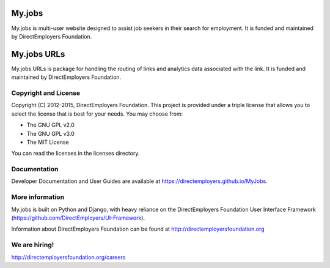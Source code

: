 My.jobs
=======
My.jobs is multi-user website designed to assist job seekers in their search
for employment. It is funded and maintained by DirectEmployers Foundation.

My.jobs URLs
============
My.jobs URLs is package for handling the routing of links and analytics data
associated with the link. It is funded and maintained by DirectEmployers
Foundation.

Copyright and License
---------------------
Copyright (C) 2012-2015, DirectEmployers Foundation.  This project is provided
under a triple license that allows you to select the license that is best for
your needs. You may choose from:

- The GNU GPL v2.0
- The GNU GPL v3.0
- The MIT License

You can read the licenses in the licenses directory.

Documentation
-------------
Developer Documentation and User Guides are available at
https://directemployers.github.io/MyJobs.


More information
----------------
My.jobs is built on Python and Django, with heavy reliance on the
DirectEmployers Foundation User Interface Framework
(https://github.com/DirectEmployers/UI-Framework).

Information about DirectEmployers Foundation can be found at
http://directemployersfoundation.org


We are hiring!
--------------
http://directemployersfoundation.org/careers

